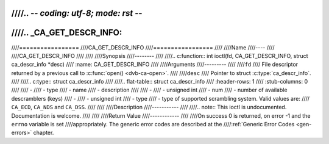 ////.. -*- coding: utf-8; mode: rst -*-
////
////.. _CA_GET_DESCR_INFO:
////
////=================
////CA_GET_DESCR_INFO
////=================
////
////Name
////----
////
////CA_GET_DESCR_INFO
////
////
////Synopsis
////--------
////
////.. c:function:: int  ioctl(fd, CA_GET_DESCR_INFO, struct ca_descr_info *desc)
////    :name: CA_GET_DESCR_INFO
////
////Arguments
////---------
////
////``fd``
////  File descriptor returned by a previous call to :c:func:`open() <dvb-ca-open>`.
////
////``desc``
////  Pointer to struct :c:type:`ca_descr_info`.
////
////.. c:type:: struct ca_descr_info
////
////.. flat-table:: struct ca_descr_info
////    :header-rows:  1
////    :stub-columns: 0
////
////    -
////      - type
////      - name
////      - description
////
////    -
////      - unsigned int
////      - num
////      - number of available descramblers (keys)
////    -
////      - unsigned int
////      - type
////      - type of supported scrambling system. Valid values are:
////	``CA_ECD``, ``CA_NDS`` and ``CA_DSS``.
////
////
////Description
////-----------
////
////.. note:: This ioctl is undocumented. Documentation is welcome.
////
////
////Return Value
////------------
////
////On success 0 is returned, on error -1 and the ``errno`` variable is set
////appropriately. The generic error codes are described at the
////:ref:`Generic Error Codes <gen-errors>` chapter.

